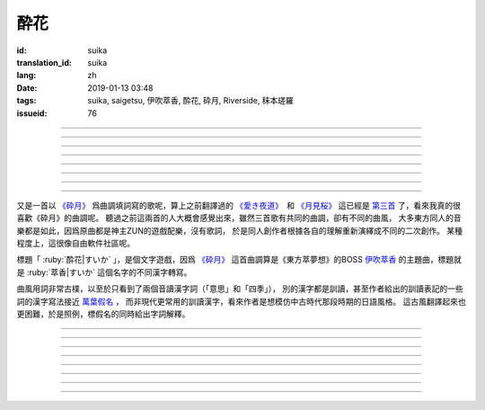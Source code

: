 酔花
===========================================

:id: suika
:translation_id: suika
:lang: zh
:date: 2019-01-13 03:48
:tags: suika, saigetsu, 伊吹萃香, 酔花, 砕月, Riverside, 秣本瑳羅
:issueid: 76

.. youtube:: huew_yKCltw

.. translate-paragraph::

    千切れた雲の隙間に　映ゆる今宵の月は

        波雲飄過的空隙之間　掩映出今夜明月

    解けた帯によく似た　淡い花模様

        恰似寬解下的腰帶上　淡雅花紋

    愛し君の唇が　口ずさむ手毬唄

        你可愛的小嘴　輕聲哼起童謠小調

    あの日の面影はもう　禍夜最の果て

        那日容顏已成爲　那夜災禍最後的結果

----

.. translate-paragraph::

    根雪の下で芽吹いた意思の

        殘雪下破土而出的心意

    蕾は何処で咲くのだろう？

        花苞又會在何處綻放呢？

    差しのべた手の温もりは変わることなく

        伸出的手　溫暖還尚未消散

----

.. translate-paragraph::

    失くした物を忘れ去るように

        就像要忘卻那些失去的事物

    過ぎ行く四季の移ろいに

        四季輪轉交替不停

    道の端揺らぐ花よ　君は今何思う

        路旁搖曳的花啊　你現在又在想什麼

----

.. translate-paragraph::

    遠く滲む縹色　流々と旅行く魚は

        共長天一色的流水　絡繹不絕的魚群

    「己が運命」と散りても羽瀬に惑いて

        說是爲「自己的命運」而犧牲　卻是困入了魚簍中

----

.. translate-paragraph::

    葉黒無く脆く砕けた命（ツキ）の

        飄渺而脆弱的這已經破碎的生命（殘月）

    欠片は何処へ還るだろう？

        碎片該歸還於何處呢？

    天翔けるその煌きは　語ることなく

        曾經在天空翱翔時的輝煌　也無人能訴說


----

.. translate-paragraph::

    共に朝まで話した夢を

        一同徹夜暢談的夢想

    紙の小舟に浮かべよう

        摺成小紙船浮在水面上

    長く続くこの旅路を　静かに見送って

        這段漫長旅途　只能靜靜目送

----

.. translate-paragraph::

    君在りし日の　あの彩りよ

        你尚在時的　那片光彩啊

    何時かまた音連れるように

        要待何時才能傳來音訊

    ぽつり、ぽつり　紡ぐ音霊　夜風に乗せて

        一點一滴　紡出的音符　乘上夜風

----

.. translate-paragraph::

    去りゆく物へ　捧ぐ思いの

        對遠去的事物　奉上思念

    その儚さに止め処なく

        這片虛無感無處可安

    瞼から落ちる玉は　何故杯を染む

        眼角滑落的點滴　爲何濁了杯中酒


----

又是一首以 `《砕月》 <https://thwiki.cc/%E7%A2%8E%E6%9C%88>`_
爲曲調填詞寫的歌呢，算上之前翻譯過的
`《愛き夜道》 <{filename}/songs/ukiyomichi.zh.rst>`_　和
`《月見桜》 <{filename}/songs/tsukimizakura.zh.rst>`_
這已經是 `第三首 <{tag}/saigetsu>`_ 了，看來我真的很喜歡《砕月》的曲調呢。
聽過之前這兩首的人大概會感覺出來，雖然三首歌有共同的曲調，卻有不同的曲風，
大多東方同人的音樂都是如此，因爲原曲都是神主ZUN的遊戲配樂，沒有歌詞，
於是同人創作者根據各自的理解重新演繹成不同的二次創作。
某種程度上，這很像自由軟件社區呢。

標題「 :ruby:`酔花|すいか` 」，是個文字遊戲，因爲 `《砕月》`_
這首曲調算是《東方萃夢想》的BOSS
`伊吹萃香 <https://zh.moegirl.org/%E4%BC%8A%E5%90%B9%E8%90%83%E9%A6%99#>`_
的主題曲，標題就是 :ruby:`萃香|すいか` 這個名字的不同漢字轉寫。

曲風用詞非常古樸，以至於只看到了兩個音讀漢字詞（「意思」和「四季」），
別的漢字都是訓讀，甚至作者給出的訓讀表記的一些詞的漢字寫法接近
`萬葉假名 <https://zh.wikipedia.org/wiki/%E8%90%AC%E8%91%89%E5%81%87%E5%90%8D>`_ ，
而非現代更常用的訓讀漢字，看來作者是想模仿中古時代那段時期的日語風格。
這古風翻譯起來也更困難，於是照例，標假名的同時給出字詞解釋。


----

.. translate-paragraph::

    :ruby:`千切|ちぎ` れた :ruby:`雲|くも` の :ruby:`隙間|すきま` に　
    :ruby:`映|は` ゆる :ruby:`今宵|こよい` の :ruby:`月|つき` は

        :ruby:`千切|ちぎ` れた :ruby:`雲|くも`： `ちぎれ雲 <https://ja.wikipedia.org/wiki/%E3%81%A1%E3%81%8E%E3%82%8C%E9%9B%B2>`_
        ，厚層雲下流動的斷片雲。

    :ruby:`解|ほど` けた :ruby:`帯|おび` によく :ruby:`似|に` た　
    :ruby:`淡|あわ` い :ruby:`花|はな`  :ruby:`模様|もよう`

        　

    :ruby:`愛|いと` し :ruby:`君|きみ` の :ruby:`唇|くちびる` が　
    :ruby:`口|くち` ずさむ :ruby:`手毬|てまり`  :ruby:`唄|うた`

        :ruby:`手毬|てまり`  :ruby:`唄|うた`： `手鞠歌 <https://ja.wikipedia.org/wiki/%E6%89%8B%E9%9E%A0%E6%AD%8C>`_
        ，明治時期起小孩一邊玩手毬一邊唱的童謠。

    あの :ruby:`日|ひ` の :ruby:`面影|おもかげ` はもう　
    :ruby:`禍|まが` :ruby:`夜|よ` :ruby:`最|も` の :ruby:`果|は` て

        　

----

.. translate-paragraph::

    :ruby:`根雪|ねゆき` の :ruby:`下|した` で :ruby:`芽|め`  :ruby:`吹|ぶ` いた :ruby:`意思|いし` の

        　

    :ruby:`蕾|つぼみ` は :ruby:`何処|どこ` で :ruby:`咲|さ` くのだろう？

        　

    :ruby:`差|さ` しのべた :ruby:`手|て` の :ruby:`温|ぬく` もりは :ruby:`変|か` わることなく

        　

----

.. translate-paragraph::

    :ruby:`失|な` くした :ruby:`物|もの` を :ruby:`忘|わす` れ :ruby:`去|さ` るように

        　

    :ruby:`過|す` ぎ :ruby:`行|ゆ` く :ruby:`四季|しき` の :ruby:`移|うつ` ろいに

        　

    :ruby:`道|みち` の :ruby:`端|はじ`  :ruby:`揺|ゆ` らぐ :ruby:`花|はな` よ　
    :ruby:`君|きみ` は :ruby:`今|いま`  :ruby:`何|なに`  :ruby:`思|おも` う

        　

----

.. translate-paragraph::

    :ruby:`遠|とお` く :ruby:`滲|にじ` む :ruby:`縹色|はなだいろ` 　
    :ruby:`流々|るる` と :ruby:`旅|たび`  :ruby:`行|ゆ` く :ruby:`魚|うお` は

        直譯：遠去的淡藍色融入（天空），匆匆趕路旅行的魚。

    「 :ruby:`己|おれ` が :ruby:`運命|さだめ` 」と :ruby:`散|ち` りても
    :ruby:`羽瀬|はせ` に :ruby:`惑|まど` いて

        :ruby:`羽瀬|はせ` ：一種類似魚簍的竹製捕魚工具，漲潮時等魚游入其中，落潮時把魚困在裏面。

----

.. translate-paragraph::

    :ruby:`葉黒無|はかな` く :ruby:`脆|もろ` く :ruby:`砕|くだ` けた :ruby:`命|ツキ` の

        :ruby:`葉黒無|はかな` く：現代訓讀漢字寫作「 :ruby:`儚|はかな` く」，飄渺不定的。
        :ruby:`命|ツキ` ：這裏命是当て字，讀作 :ruby:`月|つき` 。

    :ruby:`欠片|かけら` は :ruby:`何処|どこ` へ :ruby:`還|かえ` るだろう？

        　

    :ruby:`天|あま` :ruby:`翔|か` けるその :ruby:`煌|きらめ` きは　 :ruby:`語|かた` ることなく

        　


----

.. translate-paragraph::

    :ruby:`共|とも` に :ruby:`朝|あさ` まで :ruby:`話|はな` した :ruby:`夢|ゆめ` を

        　

    :ruby:`紙|かみ` の :ruby:`小舟|こぶね` に :ruby:`浮|う` かべよう

        　

    :ruby:`長|なが` く :ruby:`続|つづ` くこの :ruby:`旅路|たびじ` を
    :ruby:`静|しず` かに :ruby:`見|み`  :ruby:`送|お` って

        　

----

.. translate-paragraph::

    :ruby:`君|きみ`  :ruby:`在|あ` りし :ruby:`日|ひ` の　あの :ruby:`彩|いろど` りよ

        　

    :ruby:`何時|いつ` かまた :ruby:`音|おと`  :ruby:`連|つ` れるように

        :ruby:`音|おと`  :ruby:`連|つ` れる：現代訓讀漢字寫作「 :ruby:`訪|おとず` れる」
        ，到訪，造訪。倒是原本的寫法「:ruby:`音|おと`  :ruby:`連|つ` れる」更能體現
        「帶來音訊」的意思。

    ぽつり、ぽつり　 :ruby:`紡|つむ` ぐ :ruby:`音|おと`  :ruby:`霊|たま` 　
    :ruby:`夜|よ`  :ruby:`風|かぜ` に :ruby:`乗|の` せて

        　

----

.. translate-paragraph::

    :ruby:`去|さ` りゆく :ruby:`物|もの` へ　 :ruby:`捧|ささ` ぐ :ruby:`思|おも` いの

        　

    その :ruby:`儚|はかな` さに :ruby:`止|と` め :ruby:`処|と` なく

        　

    :ruby:`瞼|まぶた` から :ruby:`落|お` ちる :ruby:`玉|たま` は　
    :ruby:`何故|なぜ`  :ruby:`杯|さかずき` を :ruby:`染|そ` む

        　
